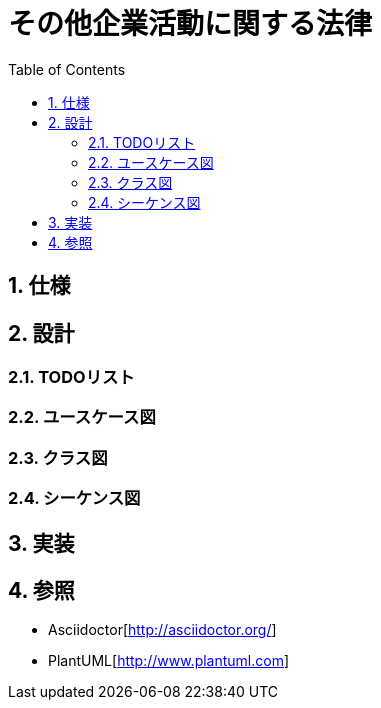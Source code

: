 :toc: left
:toclevels: 5
:sectnums:

= その他企業活動に関する法律

== 仕様

== 設計
=== TODOリスト

=== ユースケース図

=== クラス図

=== シーケンス図

== 実装

== 参照
* Asciidoctor[http://asciidoctor.org/]
* PlantUML[http://www.plantuml.com]
